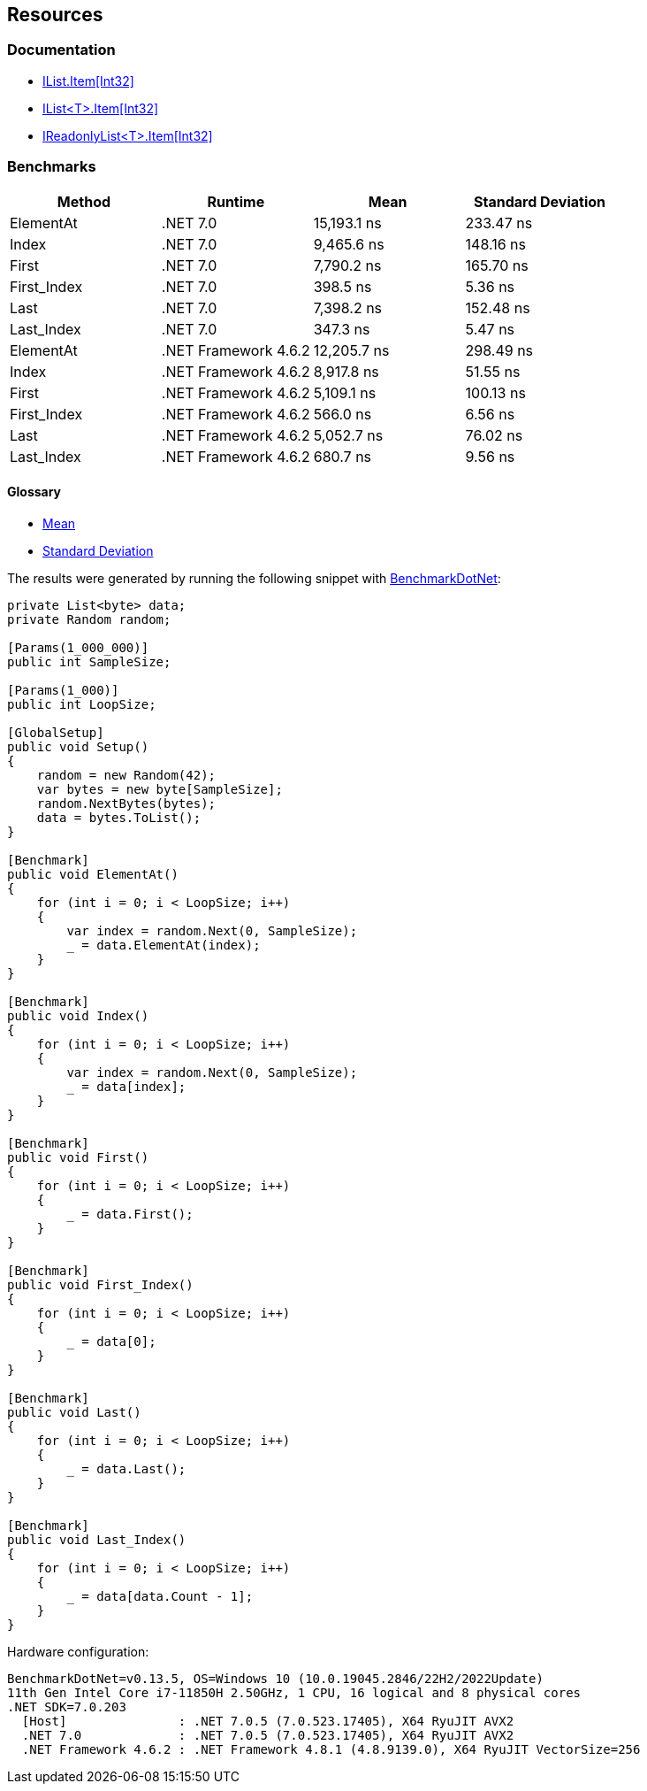 == Resources

=== Documentation

* https://learn.microsoft.com/en-us/dotnet/api/system.collections.ilist.item[IList.Item[Int32\]]
* https://learn.microsoft.com/en-us/dotnet/api/system.collections.generic.ilist-1.item[IList<T>.Item[Int32\]]
* https://learn.microsoft.com/en-us/dotnet/api/system.collections.generic.ireadonlylist-1.item[IReadonlyList<T>.Item[Int32\]]

=== Benchmarks

[options="header"]
|===
| Method | Runtime | Mean | Standard Deviation
| ElementAt | .NET 7.0 | 15,193.1 ns |  233.47 ns
| Index | .NET 7.0 | 9,465.6 ns | 148.16 ns
| First | .NET 7.0 | 7,790.2 ns | 165.70 ns
| First_Index | .NET 7.0 | 398.5 ns | 5.36 ns
| Last | .NET 7.0 | 7,398.2 ns |  152.48 ns
| Last_Index | .NET 7.0 | 347.3 ns | 5.47 ns
| ElementAt | .NET Framework 4.6.2 | 12,205.7 ns | 298.49 ns
| Index | .NET Framework 4.6.2 | 8,917.8 ns | 51.55 ns
| First | .NET Framework 4.6.2 | 5,109.1 ns | 100.13 ns
| First_Index | .NET Framework 4.6.2 | 566.0 ns | 6.56 ns
| Last | .NET Framework 4.6.2 | 5,052.7 ns | 76.02 ns
| Last_Index | .NET Framework 4.6.2 | 680.7 ns | 9.56 ns
|===

==== Glossary

* https://en.wikipedia.org/wiki/Arithmetic_mean[Mean]
* https://en.wikipedia.org/wiki/Standard_deviation[Standard Deviation]

The results were generated by running the following snippet with https://github.com/dotnet/BenchmarkDotNet[BenchmarkDotNet]:

[source,csharp]
----
private List<byte> data;
private Random random;

[Params(1_000_000)]
public int SampleSize;

[Params(1_000)]
public int LoopSize;

[GlobalSetup]
public void Setup()
{
    random = new Random(42);
    var bytes = new byte[SampleSize];
    random.NextBytes(bytes);
    data = bytes.ToList();
}

[Benchmark]
public void ElementAt()
{
    for (int i = 0; i < LoopSize; i++)
    {
        var index = random.Next(0, SampleSize);
        _ = data.ElementAt(index);
    }
}

[Benchmark]
public void Index()
{
    for (int i = 0; i < LoopSize; i++)
    {
        var index = random.Next(0, SampleSize);
        _ = data[index];
    }
}

[Benchmark]
public void First()
{
    for (int i = 0; i < LoopSize; i++)
    {
        _ = data.First();
    }
}

[Benchmark]
public void First_Index()
{
    for (int i = 0; i < LoopSize; i++)
    {
        _ = data[0];
    }
}

[Benchmark]
public void Last()
{
    for (int i = 0; i < LoopSize; i++)
    {
        _ = data.Last();
    }
}

[Benchmark]
public void Last_Index()
{
    for (int i = 0; i < LoopSize; i++)
    {
        _ = data[data.Count - 1];
    }
}
----

Hardware configuration:
----
BenchmarkDotNet=v0.13.5, OS=Windows 10 (10.0.19045.2846/22H2/2022Update)
11th Gen Intel Core i7-11850H 2.50GHz, 1 CPU, 16 logical and 8 physical cores
.NET SDK=7.0.203
  [Host]               : .NET 7.0.5 (7.0.523.17405), X64 RyuJIT AVX2
  .NET 7.0             : .NET 7.0.5 (7.0.523.17405), X64 RyuJIT AVX2
  .NET Framework 4.6.2 : .NET Framework 4.8.1 (4.8.9139.0), X64 RyuJIT VectorSize=256
----
